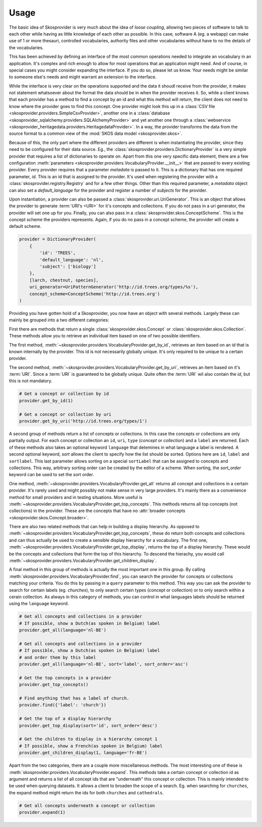 .. _usage:

Usage
=====

The basic idea of Skosprovider is very much about the idea of `loose coupling`,
allowing two pieces of software to talk to each other while having as little
knowledge of each other as possible. In this case, software A (eg. a webapp)
can make use of 1 or more thesauri, controlled vocabularies, authority files
and other vocabularies without have to no the details of the vocabularies.

This has been achieved by defining an interface of the most common operations
needed to integrate an vocabulary in an application. It's complex and rich 
enough to allow for most operations that an application might need. And of 
course, in special cases you might consider expanding the interface. If you do
so, please let us know. Your needs might be similar to someone else's needs
and might warrant an extension to the interface.

While the interface is very clear on the operations supported and the data it
shoudl receive from the provider, it makes not statement whatsoever about the
format the data should be in when the provider receives it. So, while a client
knows that each provider has a method to find a concept by an id and what this 
method will return, the client does not need to know where the provider goes
to find this concept. One provider might look this up in a 
:class:`CSV file <skosprovider.providers.SimpleCsvProvider>`,
another one in a :class:`database <skosprovider_sqlalchemy.providers.SQLAlchemyProvider>` 
and yet another one through a 
:class:`webservice <skosprovider_heritagedata.providers.HeritagedataProvider>`.
In a way, the provider transforms the data from the source format to a common
view of the :mod:`SKOS data model <skosprovider.skos>`.

Because of this, the only part where the different providers are different is
when instantiating the provider, since they need to be configured for their 
data source. Eg., the :class:`skosprovider.providers.DictionaryProvider` is
a very simple provider that requires a list of dictionaries to operate on.
Apart from this one very specific data element, there are a few configuration
:meth:`parameters <skosprovider.providers.VocabularyProvider.__init__>` that 
are passed to every existing provider. Every provider requires that a 
parameter `metadata` is passed to it. This is a dictionary that has one 
required parameter, `id`. This is an id that is assigned to the provider. It's
used when registering the provider with a :class:`skosprovider.registry.Registry`
and for a few other things. Other than this required parameter, a `metadata`
object can also set a `default_language` for the provider and register a number
of `subjects` for the provider.

Upon instantiation, a provider can also be passed a 
:class:`skosprovider.uri.UriGenerator`. This is an object that allows the 
provider to generate :term:`URI's <URI>` for it's concepts and collections. If
you do not pass in a uri generator, the provider will set one up for you. 
Finally, you can also pass in a :class:`skosprovider.skos.ConceptScheme`. This
is the concept scheme the providers represents. Again, if you do no pass in a
concept scheme, the provider will create a default scheme.

.. code-block:: python

    provider = DictionaryProvider(
        {
            'id': 'TREES',
            'default_language': 'nl',
            'subject': ['biology']                                                  
        }, 
        [larch, chestnut, species],
        uri_generator=UriPatternGenerator('http://id.trees.org/types/%s'),        
        concept_scheme=ConceptScheme('http://id.trees.org')                         
    )     

Providing you have gotten hold of a Skosprovider, you now have an object with
several methods. Largely these can mainly be grouped into a two 
different categories:

First there are methods that return a single :class:`skosprovider.skos.Concept` or 
:class:`skosprovider.skos.Collection`. These methods allow you to retrieve
an individual item based on one of two possible identifiers.

The first method, 
:meth:`~skosprovider.providers.VocabularyProvider.get_by_id`, 
retrieves an item based on an id that is known internally by the provider. This
id is not necessarily globally unique. It's only required to be unique to a 
certain provider.

The second method, 
:meth:`~skosprovider.providers.VocabularyProvider.get_by_uri`, 
retrieves an item based on it's :term:`URI`. Since a :term:`URI` is guaranteed
to be globally unique. Quite often the :term:`URI` wil also contain the `id`,
but this is not mandatory.

.. code-block:: python

    # Get a concept or collection by id
    provider.get_by_id(1)

    # Get a concept or collection by uri
    provider.get_by_uri('http://id.trees.org/types/1')


A second group of methods return a list of concepts or collections. In this 
case the concepts or collections are only partially output. For each concept or
collection an ``id``, ``uri``, ``type`` (`concept` or `collection`) 
and a ``label`` are returned. Each of these methods also takes an optional
keyword ``language`` that detemines in what language a label is rendered. A
second optional keyword, `sort` allows the client to specify how the list should
be sorted. Options here are ``id``, ``label`` and ``sortlabel``. This last
parameter allows sorting on a special ``sortLabel`` that can be assigned to
concepts and collections. This way, arbitrary sorting order can be created by
the editor of a scheme. When sorting, the `sort_order` keyword can be used to
set the sort order.

One method, :meth:`~skosprovider.providers.VocabularyProvider.get_all`
returns all concept and collections in a certain provider. It's rarely used
and might possibly not make sense in very large providers. It's mainly there
as a convenience method for small providers and in testing situations. More
useful is :meth:`~skosprovider.providers.VocabularyProvider.get_top_concepts`.
This methods returns all top concepts (not collections) in the provider. These
are the concepts that have no 
:attr:`broader concepts <skosprovider.skos.Concept.broader>`.

There are also two related methods that can help in building a display
hierarchy. As opposed to :meth:`~skosprovider.providers.VocabularyProvider.get_top_concepts`,
these do return both concepts and collections and can thus actually be used
to create a sensible display hierarchy for a vocabulary. The first one,
:meth:`~skosprovider.providers.VocabularyProvider.get_top_display`, returns
the top of a display hierarchy. These would be the concepts and collections
that form the top of this hierarchy. To descend the hierachy, you would call
:meth:`~skosprovider.providers.VocabularyProvider.get_children_display`.

A final method in this group of methods is actually the most important one
in this group. By calling :meth:`skosprovider.providers.VocabularyProvider.find`,
you can search the provider for concepts or collections matching your criteria.
You do this by passing in a ``query`` parameter to this method. This way you
can ask the provider to search for certain labels (eg. `churches`), to only
search certain types (concept or collection) or to only search within a cerain
collection. As always in this category of methods, you can control in what 
languages labels should be returned using the ``language`` keyword.

.. code-block:: python

    # Get all concepts and collections in a provider
    # If possible, show a Dutch(as spoken in Belgium) label
    provider.get_all(language='nl-BE')

    # Get all concepts and collections in a provider
    # If possible, show a Dutch(as spoken in Belgium) label 
    # and order them by this label
    provider.get_all(language='nl-BE', sort='label', sort_order='asc')

    # Get the top concepts in a provider
    provider.get_top_concepts()

    # Find anything that has a label of church.
    provider.find({'label': 'church'})

    # Get the top of a display hierarchy
    provider.get_top_display(sort='id', sort_order='desc')

    # Get the children to display in a hierarchy concept 1
    # If possible, show a French(as spoken in Belgium) label
    provider.get_children_display(1, language='fr-BE')

Apart from the two categories, there are a couple more miscellaneous methods. 
The most interesting one of these is 
:meth:`skosprovider.providers.VocabularyProvider.expand`. This methods take
a certain concept or collection id as argument and returns a list of all
concept ids that are "underneath" this concept or collection. This is mainly
intended to be used when querying datasets. It allows a client to broaden the
scope of a search. Eg. when searching for ``churches``, the expand method
might return the ids for both ``churches`` and ``cathedrals``.

.. code-block:: python

    # Get all concepts underneath a concept or collection
    provider.expand(1)
